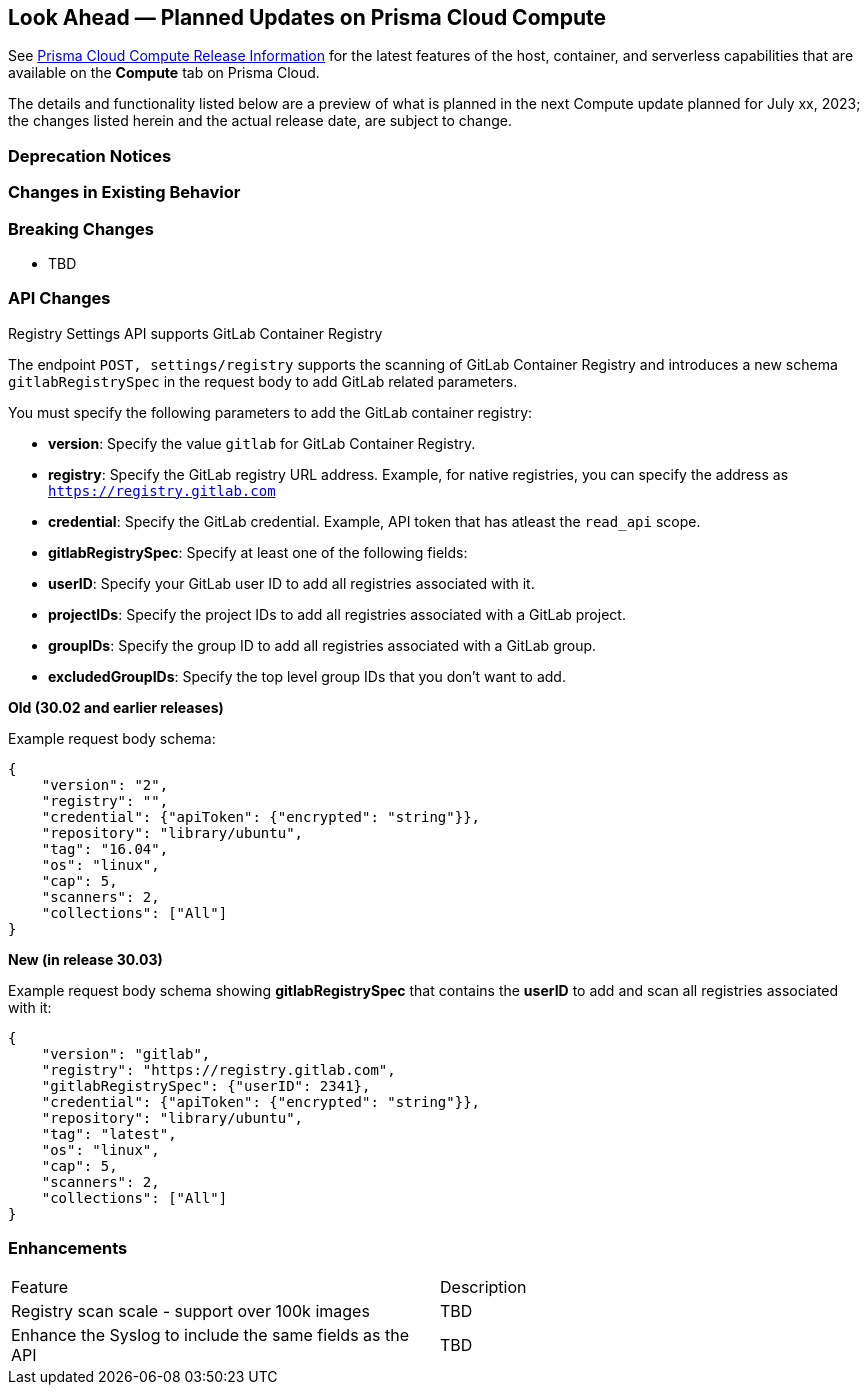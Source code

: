 [#idbcabf073-287c-4563-9c1f-382e65422ff9]
== Look Ahead — Planned Updates on Prisma Cloud Compute

// Review any deprecation notices and new features planned in the next Prisma Cloud Compute release.

See xref:prisma-cloud-compute-release-information.adoc#id79d9af81-3080-471d-9cd1-afe25c775be3[Prisma Cloud Compute Release Information] for the latest features of the host, container, and serverless capabilities that are available on the *Compute* tab on Prisma Cloud.

The details and functionality listed below are a preview of what is planned in the next Compute update planned for July xx, 2023; the changes listed herein and the actual release date, are subject to change.

=== Deprecation Notices

=== Changes in Existing Behavior

=== Breaking Changes

//CWP-49402 - Document GCP org policy exclusion mechanism
* TBD

=== API Changes
//CWP-29369 - Support for GitLab Container Registry
Registry Settings API supports GitLab Container Registry

The endpoint `POST, settings/registry` supports the scanning of GitLab Container Registry and introduces a new schema `gitlabRegistrySpec` in the request body to add GitLab related parameters.

You must specify the following parameters to add the GitLab container registry:

* *version*:  Specify the value `gitlab` for GitLab Container Registry.
* *registry*: Specify the GitLab registry URL address. Example, for native registries, you can specify the address as `https://registry.gitlab.com` 
* *credential*: Specify the GitLab credential. Example, API token that has atleast the `read_api` scope.
* *gitlabRegistrySpec*: Specify at least one of the following fields:

        * *userID*: Specify your GitLab user ID to add all registries associated with it.
        * *projectIDs*: Specify the project IDs to add all registries associated with a GitLab project.
        * *groupIDs*: Specify the group ID to add all registries associated with a GitLab group.
        * *excludedGroupIDs*: Specify the top level group IDs that you don't want to add.


*Old (30.02 and earlier releases)* 

Example request body schema:

[source,json]
----
{
    "version": "2",
    "registry": "",
    "credential": {"apiToken": {"encrypted": "string"}},
    "repository": "library/ubuntu",
    "tag": "16.04",
    "os": "linux",
    "cap": 5,
    "scanners": 2,
    "collections": ["All"]
}
----

*New (in release 30.03)*

Example request body schema showing *gitlabRegistrySpec* that contains the *userID* to add and scan all registries associated with it:

[source,json]
----
{
    "version": "gitlab",
    "registry": "https://registry.gitlab.com",
    "gitlabRegistrySpec": {"userID": 2341},
    "credential": {"apiToken": {"encrypted": "string"}},
    "repository": "library/ubuntu",
    "tag": "latest",
    "os": "linux",
    "cap": 5,
    "scanners": 2,
    "collections": ["All"]
}
----

=== Enhancements

[cols="50%a,50%a"]
|===
|Feature
|Description

//CWP-44490
|Registry scan scale - support over 100k images
|TBD

//CWP-43053
|Enhance the Syslog to include the same fields as the API
|TBD
